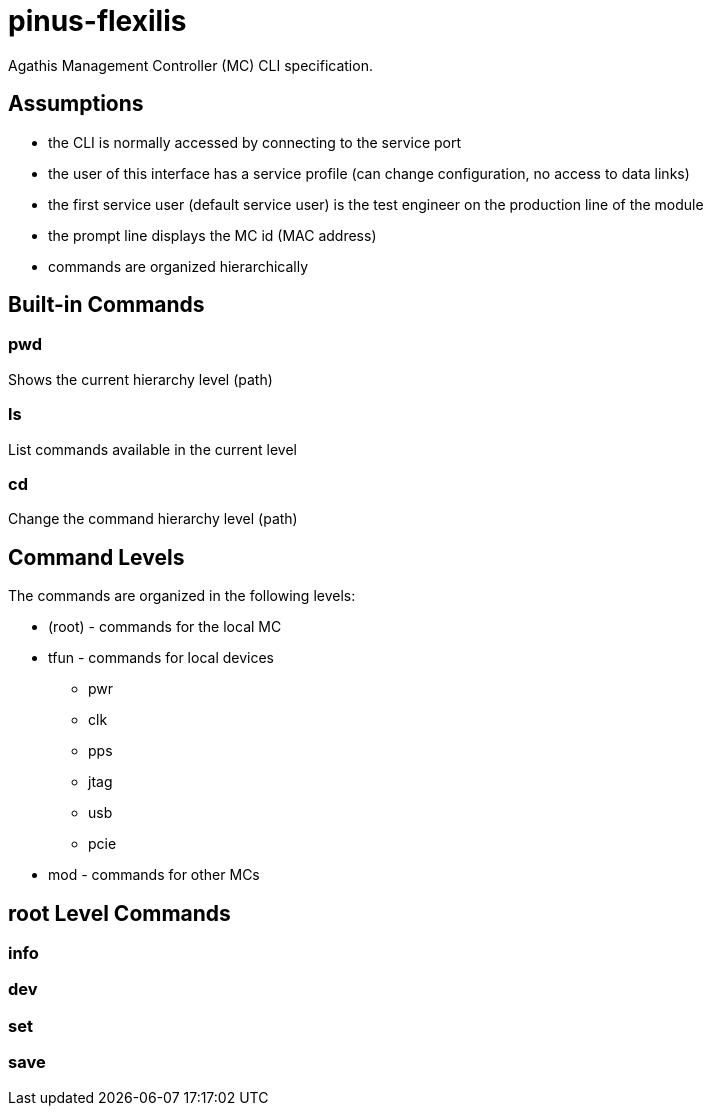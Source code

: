 = pinus-flexilis

Agathis Management Controller (MC) CLI specification.

== Assumptions

  * the CLI is normally accessed by connecting to the service port
  * the user of this interface has a service profile (can change configuration, no access to data links)
  * the first service user (default service user) is the test engineer on the production line of the module
//  * the default service user does not need any credentials to get the MC (TMC or MMC) to answer
//  * the default service user credentials can be changed in the field by an admin (first customer) accessing the Agathis system/stack from a data link
  * the prompt line displays the MC id (MAC address)
  * commands are organized hierarchically

== Built-in Commands

=== pwd

Shows the current hierarchy level (path)

=== ls

List commands available in the current level

=== cd

Change the command hierarchy level (path)

== Command Levels

The commands are organized in the following levels:

  * (root) - commands for the local MC
  * tfun - commands for local devices
    ** pwr
    ** clk
    ** pps
    ** jtag
    ** usb
    ** pcie
  * mod - commands for other MCs

== root Level Commands

=== info

=== dev

=== set

=== save
